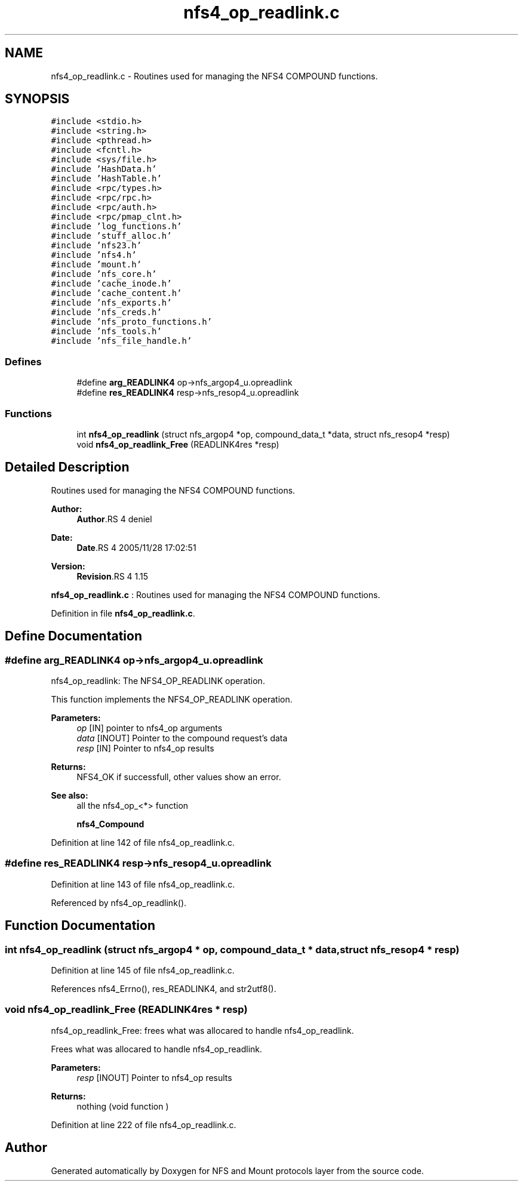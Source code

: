 .TH "nfs4_op_readlink.c" 3 "9 Apr 2008" "Version 0.1" "NFS and Mount protocols layer" \" -*- nroff -*-
.ad l
.nh
.SH NAME
nfs4_op_readlink.c \- Routines used for managing the NFS4 COMPOUND functions. 
.SH SYNOPSIS
.br
.PP
\fC#include <stdio.h>\fP
.br
\fC#include <string.h>\fP
.br
\fC#include <pthread.h>\fP
.br
\fC#include <fcntl.h>\fP
.br
\fC#include <sys/file.h>\fP
.br
\fC#include 'HashData.h'\fP
.br
\fC#include 'HashTable.h'\fP
.br
\fC#include <rpc/types.h>\fP
.br
\fC#include <rpc/rpc.h>\fP
.br
\fC#include <rpc/auth.h>\fP
.br
\fC#include <rpc/pmap_clnt.h>\fP
.br
\fC#include 'log_functions.h'\fP
.br
\fC#include 'stuff_alloc.h'\fP
.br
\fC#include 'nfs23.h'\fP
.br
\fC#include 'nfs4.h'\fP
.br
\fC#include 'mount.h'\fP
.br
\fC#include 'nfs_core.h'\fP
.br
\fC#include 'cache_inode.h'\fP
.br
\fC#include 'cache_content.h'\fP
.br
\fC#include 'nfs_exports.h'\fP
.br
\fC#include 'nfs_creds.h'\fP
.br
\fC#include 'nfs_proto_functions.h'\fP
.br
\fC#include 'nfs_tools.h'\fP
.br
\fC#include 'nfs_file_handle.h'\fP
.br

.SS "Defines"

.in +1c
.ti -1c
.RI "#define \fBarg_READLINK4\fP   op->nfs_argop4_u.opreadlink"
.br
.ti -1c
.RI "#define \fBres_READLINK4\fP   resp->nfs_resop4_u.opreadlink"
.br
.in -1c
.SS "Functions"

.in +1c
.ti -1c
.RI "int \fBnfs4_op_readlink\fP (struct nfs_argop4 *op, compound_data_t *data, struct nfs_resop4 *resp)"
.br
.ti -1c
.RI "void \fBnfs4_op_readlink_Free\fP (READLINK4res *resp)"
.br
.in -1c
.SH "Detailed Description"
.PP 
Routines used for managing the NFS4 COMPOUND functions. 

\fBAuthor:\fP
.RS 4
\fBAuthor\fP.RS 4
deniel 
.RE
.PP
.RE
.PP
\fBDate:\fP
.RS 4
\fBDate\fP.RS 4
2005/11/28 17:02:51 
.RE
.PP
.RE
.PP
\fBVersion:\fP
.RS 4
\fBRevision\fP.RS 4
1.15 
.RE
.PP
.RE
.PP
\fBnfs4_op_readlink.c\fP : Routines used for managing the NFS4 COMPOUND functions.
.PP
Definition in file \fBnfs4_op_readlink.c\fP.
.SH "Define Documentation"
.PP 
.SS "#define arg_READLINK4   op->nfs_argop4_u.opreadlink"
.PP
nfs4_op_readlink: The NFS4_OP_READLINK operation.
.PP
This function implements the NFS4_OP_READLINK operation.
.PP
\fBParameters:\fP
.RS 4
\fIop\fP [IN] pointer to nfs4_op arguments 
.br
\fIdata\fP [INOUT] Pointer to the compound request's data 
.br
\fIresp\fP [IN] Pointer to nfs4_op results
.RE
.PP
\fBReturns:\fP
.RS 4
NFS4_OK if successfull, other values show an error.
.RE
.PP
\fBSee also:\fP
.RS 4
all the nfs4_op_<*> function 
.PP
\fBnfs4_Compound\fP 
.RE
.PP

.PP
Definition at line 142 of file nfs4_op_readlink.c.
.SS "#define res_READLINK4   resp->nfs_resop4_u.opreadlink"
.PP
Definition at line 143 of file nfs4_op_readlink.c.
.PP
Referenced by nfs4_op_readlink().
.SH "Function Documentation"
.PP 
.SS "int nfs4_op_readlink (struct nfs_argop4 * op, compound_data_t * data, struct nfs_resop4 * resp)"
.PP
Definition at line 145 of file nfs4_op_readlink.c.
.PP
References nfs4_Errno(), res_READLINK4, and str2utf8().
.SS "void nfs4_op_readlink_Free (READLINK4res * resp)"
.PP
nfs4_op_readlink_Free: frees what was allocared to handle nfs4_op_readlink.
.PP
Frees what was allocared to handle nfs4_op_readlink.
.PP
\fBParameters:\fP
.RS 4
\fIresp\fP [INOUT] Pointer to nfs4_op results
.RE
.PP
\fBReturns:\fP
.RS 4
nothing (void function ) 
.RE
.PP

.PP
Definition at line 222 of file nfs4_op_readlink.c.
.SH "Author"
.PP 
Generated automatically by Doxygen for NFS and Mount protocols layer from the source code.
